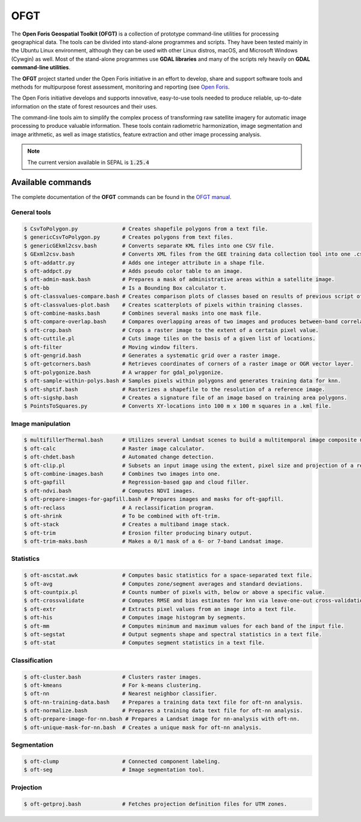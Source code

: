 OFGT
====

The **Open Foris Geospatial Toolkit (OFGT)** is a collection of prototype command-line utilities for processing geographical data. The tools can be divided into stand-alone programmes and scripts. They have been tested mainly in the Ubuntu Linux environment, although they can be used with other Linux distros, macOS, and Microsoft Windows (Cywgin) as well. Most of the stand-alone programmes use **GDAL libraries** and many of the scripts rely heavily on **GDAL command-line utilities**.

The **OFGT** project started under the Open Foris initiative in an effort to develop, share and support software tools and methods for multipurpose forest assessment, monitoring and reporting (see `Open Foris <http://openforis.org>`__.

The Open Foris initiative develops and supports innovative, easy-to-use tools needed to produce reliable, up-to-date information on the state of forest resources and their uses.

The command-line tools aim to simplify the complex process of transforming raw satellite imagery for automatic image processing to produce valuable information. These tools contain radiometric harmonization, image segmentation and image arithmetic, as well as image statistics, feature extraction and other image processing analysis.

.. note::

    The current version available in SEPAL is :code:`1.25.4`

Available commands
------------------

The complete documentation of the **OFGT** commands can be found in the `OFGT manual <https://www.openforis.org/fileadmin/user_upload/Geospatial_Toolkit/OFGT_usermanual.pdf>`__.


General tools
^^^^^^^^^^^^^

.. code-block:: console

    $ CsvToPolygon.py              # Creates shapefile polygons from a text file.
    $ genericCsvToPolygon.py       # Creates polygons from text files.
    $ genericGEkml2csv.bash        # Converts separate KML files into one CSV file.
    $ GExml2csv.bash               # Converts XML files from the GEE training data collection tool into one .csv file.
    $ oft-addattr.py               # Adds one integer attribute in a shape file.
    $ oft-addpct.py                # Adds pseudo color table to an image.
    $ oft-admin-mask.bash          # Prepares a mask of administrative areas within a satellite image.
    $ oft-bb                       # Is a Bounding Box calculator t.
    $ oft-classvalues-compare.bash # Creates comparison plots of classes based on results of previous script oft-classvalues-plot.bash.
    $ oft-classvalues-plot.bash    # Creates scatterplots of pixels within training classes.
    $ oft-combine-masks.bash       # Combines several masks into one mask file.
    $ oft-compare-overlap.bash     # Compares overlapping areas of two images and produces between-band correlations.
    $ oft-crop.bash                # Crops a raster image to the extent of a certain pixel value.
    $ oft-cuttile.pl               # Cuts image tiles on the basis of a given list of locations.
    $ oft-filter                   # Moving window filters.
    $ oft-gengrid.bash             # Generates a systematic grid over a raster image.
    $ oft-getcorners.bash          # Retrieves coordinates of corners of a raster image or OGR vector layer.
    $ oft-polygonize.bash          # A wrapper for gdal_polygonize.
    $ oft-sample-within-polys.bash # Samples pixels within polygons and generates training data for knn.
    $ oft-shptif.bash              # Rasterizes a shapefile to the resolution of a reference image.
    $ oft-sigshp.bash              # Creates a signature file of an image based on training area polygons.
    $ PointsToSquares.py           # Converts XY-locations into 100 m x 100 m squares in a .kml file.

Image manipulation
^^^^^^^^^^^^^^^^^^

.. code-block:: console

    $ multifillerThermal.bash      # Utilizes several Landsat scenes to build a multitemporal image composite using the warmest pixel method.
    $ oft-calc                     # Raster image calculator.
    $ oft-chdet.bash               # Automated change detection.
    $ oft-clip.pl                  # Subsets an input image using the extent, pixel size and projection of a reference image.
    $ oft-combine-images.bash      # Combines two images into one.
    $ oft-gapfill                  # Regression-based gap and cloud filler.
    $ oft-ndvi.bash                # Computes NDVI images.
    $ oft-prepare-images-for-gapfill.bash # Prepares images and masks for oft-gapfill.
    $ oft-reclass                  # A reclassification program.
    $ oft-shrink                   # To be combined with oft-trim.
    $ oft-stack                    # Creates a multiband image stack.
    $ oft-trim                     # Erosion filter producing binary output.
    $ oft-trim-maks.bash           # Makes a 0/1 mask of a 6- or 7-band Landsat image.

Statistics
^^^^^^^^^^

.. code-block:: console

    $ oft-ascstat.awk              # Computes basic statistics for a space-separated text file.
    $ oft-avg                      # Computes zone/segment averages and standard deviations.
    $ oft-countpix.pl              # Counts number of pixels with, below or above a specific value.
    $ oft-crossvalidate            # Computes RMSE and bias estimates for knn via leave-one-out cross-validation.
    $ oft-extr                     # Extracts pixel values from an image into a text file.
    $ oft-his                      # Computes image histogram by segments.
    $ oft-mm                       # Computes minimum and maximum values for each band of the input file.
    $ oft-segstat                  # Output segments shape and spectral statistics in a text file.
    $ oft-stat                     # Computes segment statistics in a text file.

Classification
^^^^^^^^^^^^^^

.. code-block:: console

    $ oft-cluster.bash             # Clusters raster images.
    $ oft-kmeans                   # For k-means clustering.
    $ oft-nn                       # Nearest neighbor classifier.
    $ oft-nn-training-data.bash    # Prepares a training data text file for oft-nn analysis.
    $ oft-normalize.bash           # Prepares a training data text file for oft-nn analysis.
    $ oft-prepare-image-for-nn.bash # Prepares a Landsat image for nn-analysis with oft-nn.
    $ oft-unique-mask-for-nn.bash  # Creates a unique mask for oft-nn analysis.

Segmentation
^^^^^^^^^^^^

.. code-block:: console

    $ oft-clump                    # Connected component labeling.
    $ oft-seg                      # Image segmentation tool.

Projection
^^^^^^^^^^

.. code-block:: console

    $ oft-getproj.bash             # Fetches projection definition files for UTM zones.
